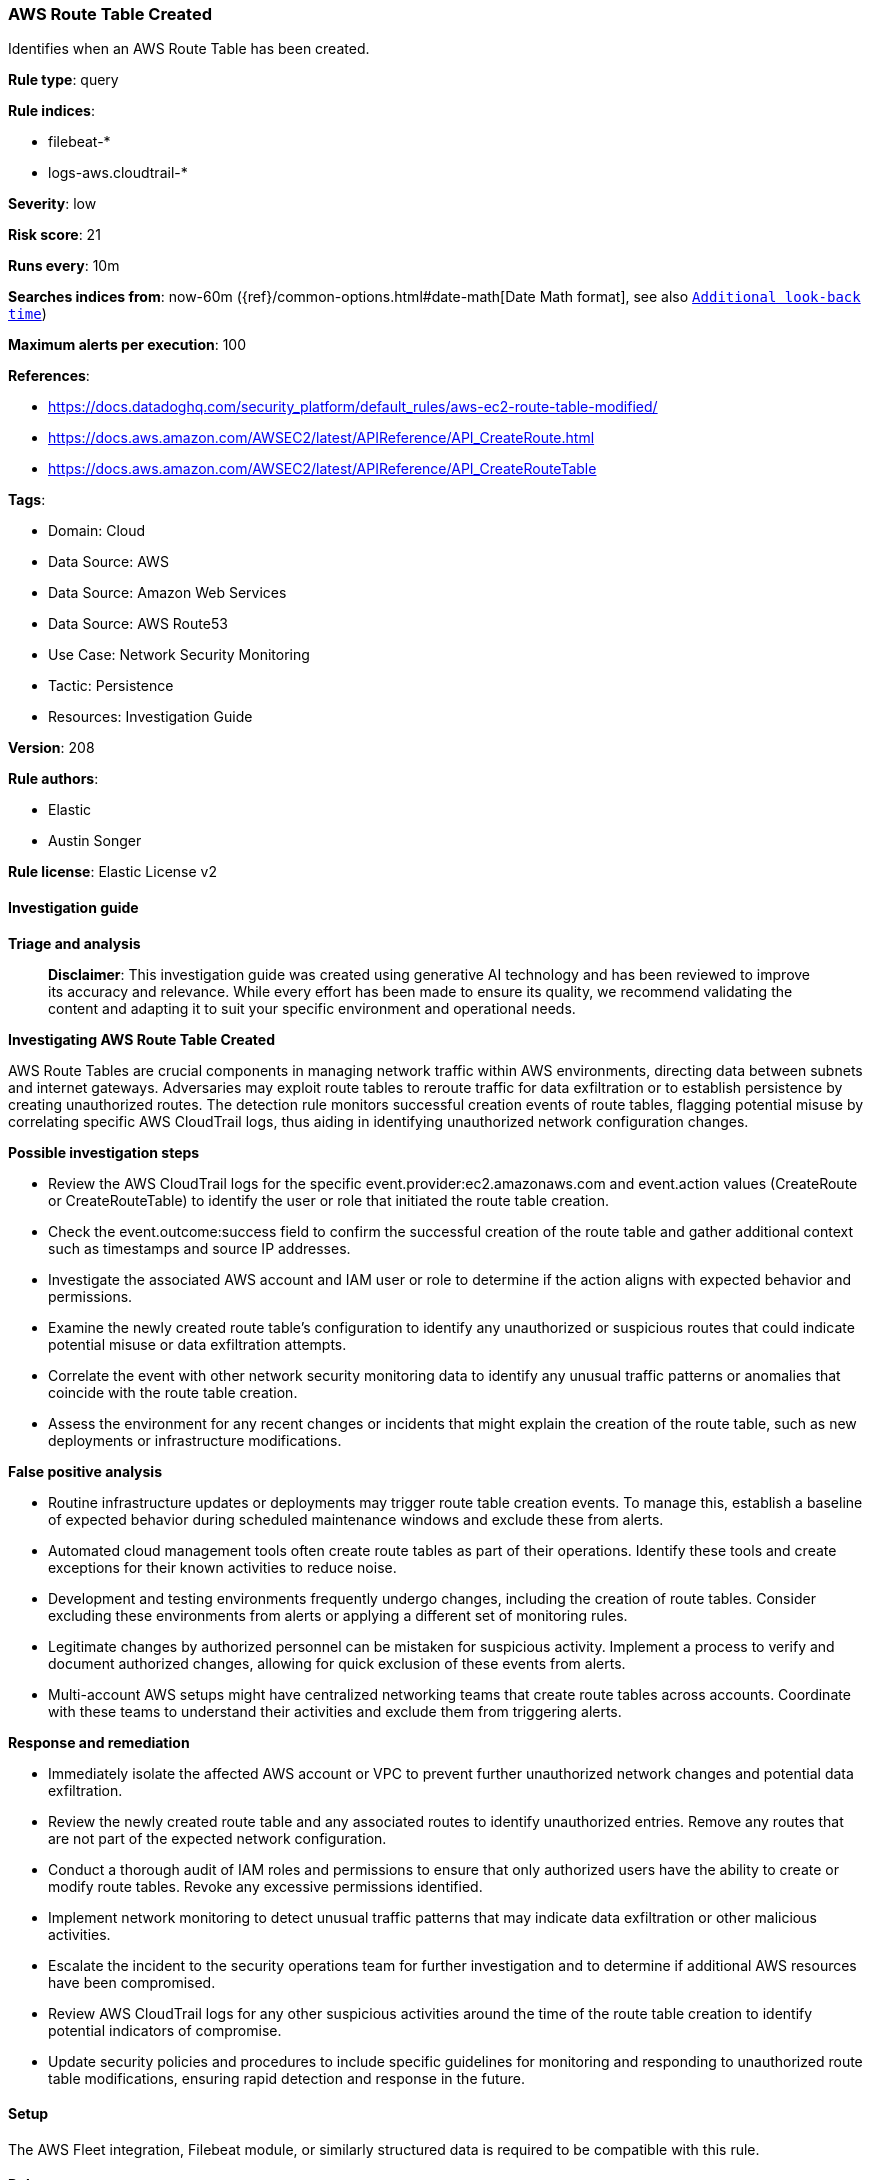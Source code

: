 [[aws-route-table-created]]
=== AWS Route Table Created

Identifies when an AWS Route Table has been created.

*Rule type*: query

*Rule indices*: 

* filebeat-*
* logs-aws.cloudtrail-*

*Severity*: low

*Risk score*: 21

*Runs every*: 10m

*Searches indices from*: now-60m ({ref}/common-options.html#date-math[Date Math format], see also <<rule-schedule, `Additional look-back time`>>)

*Maximum alerts per execution*: 100

*References*: 

* https://docs.datadoghq.com/security_platform/default_rules/aws-ec2-route-table-modified/
* https://docs.aws.amazon.com/AWSEC2/latest/APIReference/API_CreateRoute.html
* https://docs.aws.amazon.com/AWSEC2/latest/APIReference/API_CreateRouteTable

*Tags*: 

* Domain: Cloud
* Data Source: AWS
* Data Source: Amazon Web Services
* Data Source: AWS Route53
* Use Case: Network Security Monitoring
* Tactic: Persistence
* Resources: Investigation Guide

*Version*: 208

*Rule authors*: 

* Elastic
* Austin Songer

*Rule license*: Elastic License v2


==== Investigation guide



*Triage and analysis*


> **Disclaimer**:
> This investigation guide was created using generative AI technology and has been reviewed to improve its accuracy and relevance. While every effort has been made to ensure its quality, we recommend validating the content and adapting it to suit your specific environment and operational needs.


*Investigating AWS Route Table Created*


AWS Route Tables are crucial components in managing network traffic within AWS environments, directing data between subnets and internet gateways. Adversaries may exploit route tables to reroute traffic for data exfiltration or to establish persistence by creating unauthorized routes. The detection rule monitors successful creation events of route tables, flagging potential misuse by correlating specific AWS CloudTrail logs, thus aiding in identifying unauthorized network configuration changes.


*Possible investigation steps*


- Review the AWS CloudTrail logs for the specific event.provider:ec2.amazonaws.com and event.action values (CreateRoute or CreateRouteTable) to identify the user or role that initiated the route table creation.
- Check the event.outcome:success field to confirm the successful creation of the route table and gather additional context such as timestamps and source IP addresses.
- Investigate the associated AWS account and IAM user or role to determine if the action aligns with expected behavior and permissions.
- Examine the newly created route table's configuration to identify any unauthorized or suspicious routes that could indicate potential misuse or data exfiltration attempts.
- Correlate the event with other network security monitoring data to identify any unusual traffic patterns or anomalies that coincide with the route table creation.
- Assess the environment for any recent changes or incidents that might explain the creation of the route table, such as new deployments or infrastructure modifications.


*False positive analysis*


- Routine infrastructure updates or deployments may trigger route table creation events. To manage this, establish a baseline of expected behavior during scheduled maintenance windows and exclude these from alerts.
- Automated cloud management tools often create route tables as part of their operations. Identify these tools and create exceptions for their known activities to reduce noise.
- Development and testing environments frequently undergo changes, including the creation of route tables. Consider excluding these environments from alerts or applying a different set of monitoring rules.
- Legitimate changes by authorized personnel can be mistaken for suspicious activity. Implement a process to verify and document authorized changes, allowing for quick exclusion of these events from alerts.
- Multi-account AWS setups might have centralized networking teams that create route tables across accounts. Coordinate with these teams to understand their activities and exclude them from triggering alerts.


*Response and remediation*


- Immediately isolate the affected AWS account or VPC to prevent further unauthorized network changes and potential data exfiltration.
- Review the newly created route table and any associated routes to identify unauthorized entries. Remove any routes that are not part of the expected network configuration.
- Conduct a thorough audit of IAM roles and permissions to ensure that only authorized users have the ability to create or modify route tables. Revoke any excessive permissions identified.
- Implement network monitoring to detect unusual traffic patterns that may indicate data exfiltration or other malicious activities.
- Escalate the incident to the security operations team for further investigation and to determine if additional AWS resources have been compromised.
- Review AWS CloudTrail logs for any other suspicious activities around the time of the route table creation to identify potential indicators of compromise.
- Update security policies and procedures to include specific guidelines for monitoring and responding to unauthorized route table modifications, ensuring rapid detection and response in the future.

==== Setup


The AWS Fleet integration, Filebeat module, or similarly structured data is required to be compatible with this rule.

==== Rule query


[source, js]
----------------------------------
event.dataset:aws.cloudtrail and event.provider:ec2.amazonaws.com and event.action:(CreateRoute or CreateRouteTable) and
event.outcome:success

----------------------------------

*Framework*: MITRE ATT&CK^TM^

* Tactic:
** Name: Persistence
** ID: TA0003
** Reference URL: https://attack.mitre.org/tactics/TA0003/
